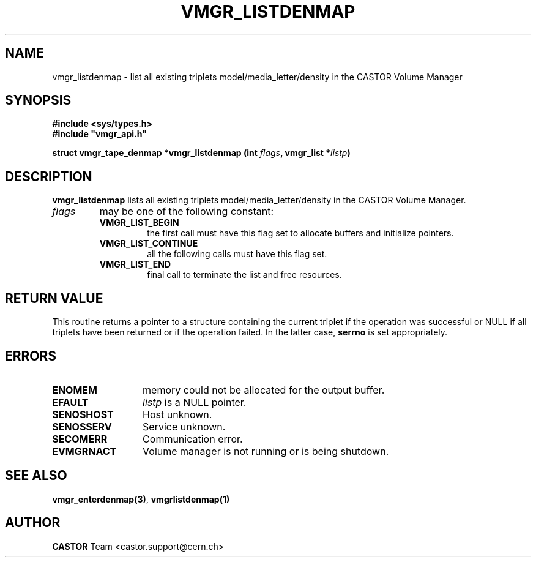 .\" @(#)$RCSfile: vmgr_listdenmap.man,v $ $Revision: 1.3 $ $Date: 2001/09/26 09:13:56 $ CERN IT-PDP/DM Jean-Philippe Baud
.\" Copyright (C) 2000 by CERN/IT/PDP/DM
.\" All rights reserved
.\"
.TH VMGR_LISTDENMAP 3 "$Date: 2001/09/26 09:13:56 $" CASTOR "vmgr Library Functions"
.SH NAME
vmgr_listdenmap \- list all existing triplets model/media_letter/density in the CASTOR Volume Manager
.SH SYNOPSIS
.B #include <sys/types.h>
.br
\fB#include "vmgr_api.h"\fR
.sp
.BI "struct vmgr_tape_denmap *vmgr_listdenmap (int " flags ,
.BI "vmgr_list *" listp )
.SH DESCRIPTION
.B vmgr_listdenmap
lists all existing triplets model/media_letter/density in the CASTOR Volume Manager.
.TP
.I flags
may be one of the following constant:
.RS
.TP
.B VMGR_LIST_BEGIN
the first call must have this flag set to allocate buffers and
initialize pointers.
.TP
.B VMGR_LIST_CONTINUE
all the following calls must have this flag set.
.TP
.B VMGR_LIST_END
final call to terminate the list and free resources.
.RE
.SH RETURN VALUE
This routine returns a pointer to a structure containing the current triplet
if the operation was successful or NULL if all triplets have been returned
or if the operation failed. In the latter case,
.B serrno
is set appropriately.
.SH ERRORS
.TP 1.3i
.B ENOMEM
memory could not be allocated for the output buffer.
.TP
.B EFAULT
.I listp
is a NULL pointer.
.TP
.B SENOSHOST
Host unknown.
.TP
.B SENOSSERV
Service unknown.
.TP
.B SECOMERR
Communication error.
.TP
.B EVMGRNACT
Volume manager is not running or is being shutdown.
.SH SEE ALSO
.BR vmgr_enterdenmap(3) ,
.B vmgrlistdenmap(1)
.SH AUTHOR
\fBCASTOR\fP Team <castor.support@cern.ch>
